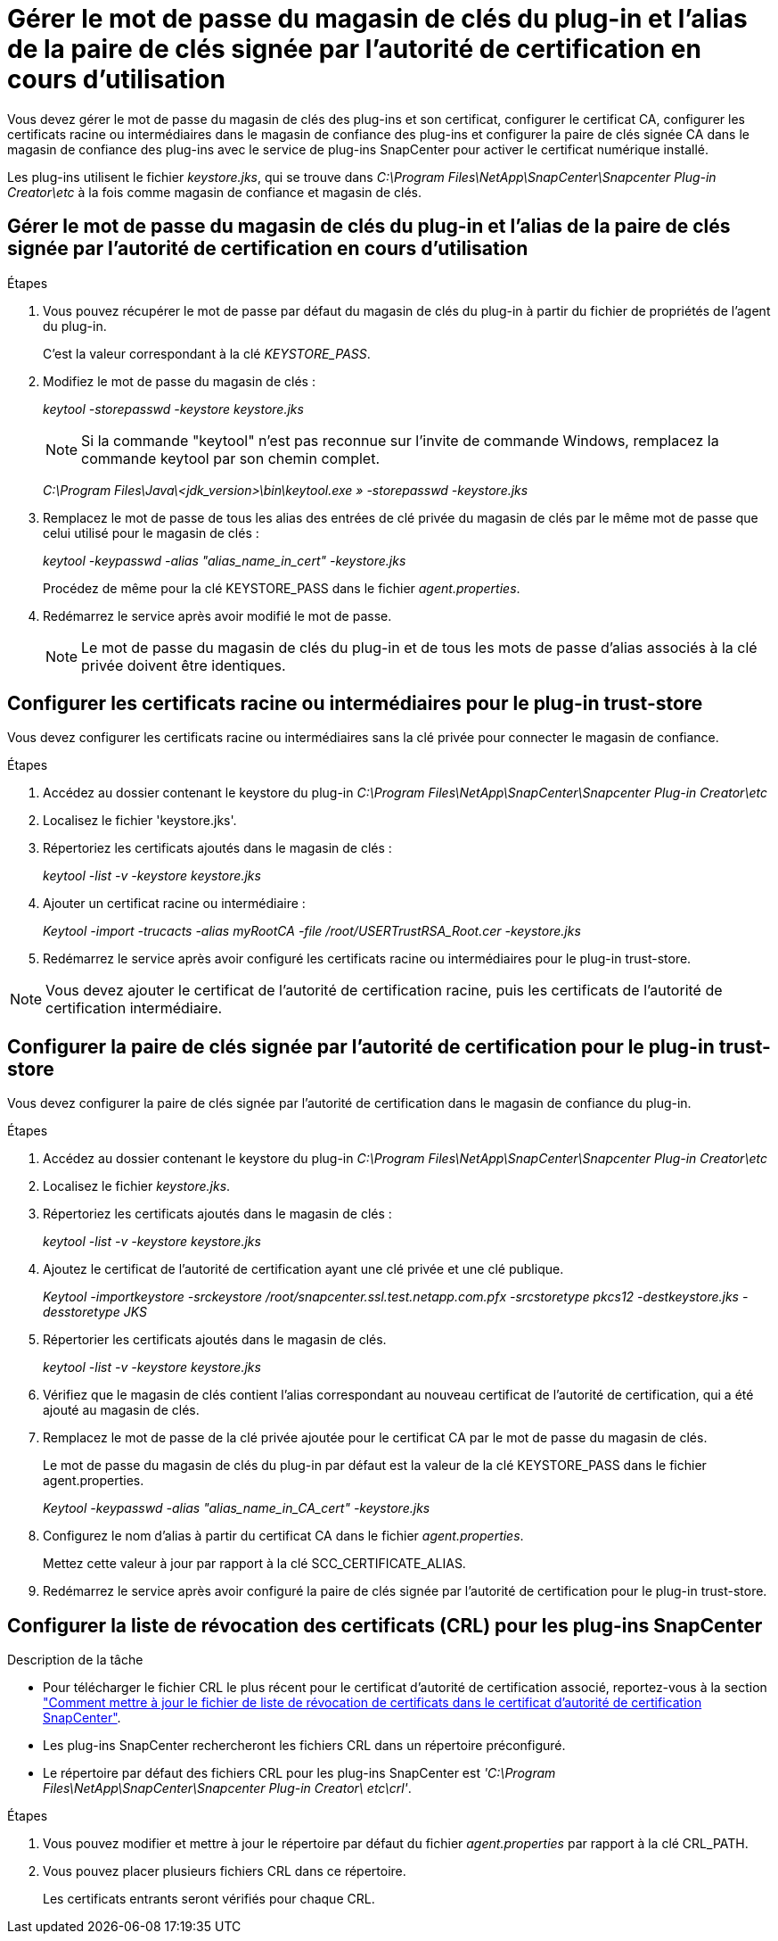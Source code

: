 = Gérer le mot de passe du magasin de clés du plug-in et l'alias de la paire de clés signée par l'autorité de certification en cours d'utilisation
:allow-uri-read: 


Vous devez gérer le mot de passe du magasin de clés des plug-ins et son certificat, configurer le certificat CA, configurer les certificats racine ou intermédiaires dans le magasin de confiance des plug-ins et configurer la paire de clés signée CA dans le magasin de confiance des plug-ins avec le service de plug-ins SnapCenter pour activer le certificat numérique installé.

Les plug-ins utilisent le fichier _keystore.jks_, qui se trouve dans _C:\Program Files\NetApp\SnapCenter\Snapcenter Plug-in Creator\etc_ à la fois comme magasin de confiance et magasin de clés.



== Gérer le mot de passe du magasin de clés du plug-in et l'alias de la paire de clés signée par l'autorité de certification en cours d'utilisation

.Étapes
. Vous pouvez récupérer le mot de passe par défaut du magasin de clés du plug-in à partir du fichier de propriétés de l'agent du plug-in.
+
C'est la valeur correspondant à la clé _KEYSTORE_PASS_.

. Modifiez le mot de passe du magasin de clés :
+
_keytool -storepasswd -keystore keystore.jks_

+

NOTE: Si la commande "keytool" n'est pas reconnue sur l'invite de commande Windows, remplacez la commande keytool par son chemin complet.

+
_C:\Program Files\Java\<jdk_version>\bin\keytool.exe » -storepasswd -keystore.jks_

. Remplacez le mot de passe de tous les alias des entrées de clé privée du magasin de clés par le même mot de passe que celui utilisé pour le magasin de clés :
+
_keytool -keypasswd -alias "alias_name_in_cert" -keystore.jks_

+
Procédez de même pour la clé KEYSTORE_PASS dans le fichier _agent.properties_.

. Redémarrez le service après avoir modifié le mot de passe.
+

NOTE: Le mot de passe du magasin de clés du plug-in et de tous les mots de passe d'alias associés à la clé privée doivent être identiques.





== Configurer les certificats racine ou intermédiaires pour le plug-in trust-store

Vous devez configurer les certificats racine ou intermédiaires sans la clé privée pour connecter le magasin de confiance.

.Étapes
. Accédez au dossier contenant le keystore du plug-in _C:\Program Files\NetApp\SnapCenter\Snapcenter Plug-in Creator\etc_
. Localisez le fichier 'keystore.jks'.
. Répertoriez les certificats ajoutés dans le magasin de clés :
+
_keytool -list -v -keystore keystore.jks_

. Ajouter un certificat racine ou intermédiaire :
+
_Keytool -import -trucacts -alias myRootCA -file /root/USERTrustRSA_Root.cer -keystore.jks_

. Redémarrez le service après avoir configuré les certificats racine ou intermédiaires pour le plug-in trust-store.



NOTE: Vous devez ajouter le certificat de l'autorité de certification racine, puis les certificats de l'autorité de certification intermédiaire.



== Configurer la paire de clés signée par l'autorité de certification pour le plug-in trust-store

Vous devez configurer la paire de clés signée par l'autorité de certification dans le magasin de confiance du plug-in.

.Étapes
. Accédez au dossier contenant le keystore du plug-in _C:\Program Files\NetApp\SnapCenter\Snapcenter Plug-in Creator\etc_
. Localisez le fichier _keystore.jks_.
. Répertoriez les certificats ajoutés dans le magasin de clés :
+
_keytool -list -v -keystore keystore.jks_

. Ajoutez le certificat de l'autorité de certification ayant une clé privée et une clé publique.
+
_Keytool -importkeystore -srckeystore /root/snapcenter.ssl.test.netapp.com.pfx -srcstoretype pkcs12 -destkeystore.jks -desstoretype JKS_

. Répertorier les certificats ajoutés dans le magasin de clés.
+
_keytool -list -v -keystore keystore.jks_

. Vérifiez que le magasin de clés contient l'alias correspondant au nouveau certificat de l'autorité de certification, qui a été ajouté au magasin de clés.
. Remplacez le mot de passe de la clé privée ajoutée pour le certificat CA par le mot de passe du magasin de clés.
+
Le mot de passe du magasin de clés du plug-in par défaut est la valeur de la clé KEYSTORE_PASS dans le fichier agent.properties.

+
_Keytool -keypasswd -alias "alias_name_in_CA_cert" -keystore.jks_

. Configurez le nom d'alias à partir du certificat CA dans le fichier _agent.properties_.
+
Mettez cette valeur à jour par rapport à la clé SCC_CERTIFICATE_ALIAS.

. Redémarrez le service après avoir configuré la paire de clés signée par l'autorité de certification pour le plug-in trust-store.




== Configurer la liste de révocation des certificats (CRL) pour les plug-ins SnapCenter

.Description de la tâche
* Pour télécharger le fichier CRL le plus récent pour le certificat d'autorité de certification associé, reportez-vous à la section https://kb.netapp.com/Advice_and_Troubleshooting/Data_Protection_and_Security/SnapCenter/How_to_update_certificate_revocation_list_file_in_SnapCenter_CA_Certificate["Comment mettre à jour le fichier de liste de révocation de certificats dans le certificat d'autorité de certification SnapCenter"].
* Les plug-ins SnapCenter rechercheront les fichiers CRL dans un répertoire préconfiguré.
* Le répertoire par défaut des fichiers CRL pour les plug-ins SnapCenter est _'C:\Program Files\NetApp\SnapCenter\Snapcenter Plug-in Creator\ etc\crl'_.


.Étapes
. Vous pouvez modifier et mettre à jour le répertoire par défaut du fichier _agent.properties_ par rapport à la clé CRL_PATH.
. Vous pouvez placer plusieurs fichiers CRL dans ce répertoire.
+
Les certificats entrants seront vérifiés pour chaque CRL.


